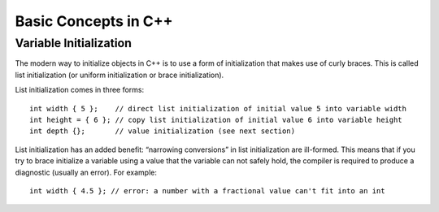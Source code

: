 ================================================================================
Basic Concepts in C++
================================================================================

Variable Initialization
--------------------------------------------------------------------------------
The modern way to initialize objects in C++ is to use a form of initialization that makes use of curly braces. 
This is called list initialization (or uniform initialization or brace initialization).

List initialization comes in three forms::

    int width { 5 };    // direct list initialization of initial value 5 into variable width
    int height = { 6 }; // copy list initialization of initial value 6 into variable height
    int depth {};       // value initialization (see next section)

List initialization has an added benefit: “narrowing conversions” in list initialization are ill-formed. 
This means that if you try to brace initialize a variable using a value that the variable can not safely hold, 
the compiler is required to produce a diagnostic (usually an error). For example::

    int width { 4.5 }; // error: a number with a fractional value can't fit into an int
    